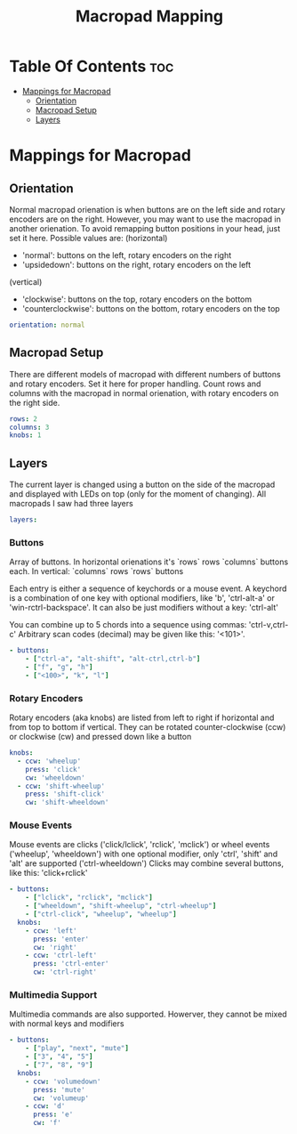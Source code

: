 #+title: Macropad Mapping
#+PROPERTY: header-args :tangle mapping.yml
#+STARTUP: showeverything

* Table Of Contents :toc:
- [[#mappings-for-macropad][Mappings for Macropad]]
  - [[#orientation][Orientation]]
  - [[#macropad-setup][Macropad Setup]]
  - [[#layers][Layers]]

* Mappings for Macropad

** Orientation

Normal macropad orienation is when buttons are on the left
side and rotary encoders are on the right. However, you may want to use
the macropad in another orienation. To avoid remapping button
positions in your head, just set it here.
Possible values are:
  (horizontal)
  - 'normal': buttons on the left, rotary encoders on the right
  - 'upsidedown': buttons on the right, rotary encoders on the left
  (vertical)
  - 'clockwise': buttons on the top, rotary encoders on the bottom
  - 'counterclockwise': buttons on the bottom, rotary encoders on the top

#+begin_src yml
orientation: normal
#+end_src

** Macropad Setup

There are different models of macropad with different numbers
of buttons and rotary encoders. Set it here for proper handling.
Count rows and columns with the macropad in normal orienation,
with rotary encoders on the right side.

#+begin_src yml
rows: 2
columns: 3
knobs: 1
#+end_src

** Layers

The current layer is changed using a button on the side of the macropad
and displayed with LEDs on top (only for the moment of changing).
All macropads I saw had three layers

#+begin_src yml
layers:
#+end_src

*** Buttons
Array of buttons. In horizontal orienations it's `rows` rows
`columns` buttons each. In vertical: `columns` rows
`rows` buttons

Each entry is either a sequence of keychords or a mouse event.
A keychord is a combination of one key with optional modifiers,
like 'b', 'ctrl-alt-a' or 'win-rctrl-backspace'. It can also
be just modifiers without a key: 'ctrl-alt'

You can combine up to 5 chords into a sequence using commas: 'ctrl-v,ctrl-c'
Arbitrary scan codes (decimal) may be given like this: '<101>'.

#+begin_src yml
  - buttons:
      - ["ctrl-a", "alt-shift", "alt-ctrl,ctrl-b"]
      - ["f", "g", "h"]
      - ["<100>", "k", "l"]
#+end_src

*** Rotary Encoders

Rotary encoders (aka knobs) are listed from left to right if horizontal
and from top to bottom if vertical. They can be rotated counter-clockwise (ccw) or clockwise (cw)
and pressed down like a button

#+begin_src yml
    knobs:
      - ccw: 'wheelup'
        press: 'click'
        cw: 'wheeldown'
      - ccw: 'shift-wheelup'
        press: 'shift-click'
        cw: 'shift-wheeldown'
#+end_src

*** Mouse Events

Mouse events are clicks ('click/lclick', 'rclick', 'mclick') or
wheel events ('wheelup', 'wheeldown') with one optional modifier,
only 'ctrl', 'shift' and 'alt' are supported ('ctrl-wheeldown')
Clicks may combine several buttons, like this: 'click+rclick'

#+begin_src yml
  - buttons:
      - ["lclick", "rclick", "mclick"]
      - ["wheeldown", "shift-wheelup", "ctrl-wheelup"]
      - ["ctrl-click", "wheelup", "wheelup"]
    knobs:
      - ccw: 'left'
        press: 'enter'
        cw: 'right'
      - ccw: 'ctrl-left'
        press: 'ctrl-enter'
        cw: 'ctrl-right'
#+end_src

*** Multimedia Support

Multimedia commands are also supported. Howerver, they cannot be mixed with normal keys and modifiers

#+begin_src yml
  - buttons:
      - ["play", "next", "mute"]
      - ["3", "4", "5"]
      - ["7", "8", "9"]
    knobs:
      - ccw: 'volumedown'
        press: 'mute'
        cw: 'volumeup'
      - ccw: 'd'
        press: 'e'
        cw: 'f'
#+end_src
